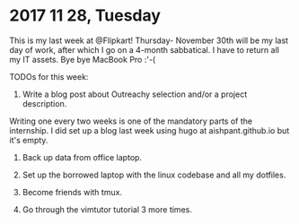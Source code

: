 * 2017 11 28, Tuesday

This is my last week at @Flipkart! Thursday- November 30th will be my last day
of work, after which I go on a 4-month sabbatical. I have to return all my IT
assets. Bye bye MacBook Pro :'-(

TODOs for this week:

1) Write a blog post about Outreachy selection and/or a project description.
Writing one every two weeks is one of the mandatory parts of the internship. I
did set up a blog last week using hugo at aishpant.github.io but it's empty.

2) Back up data from office laptop.

3) Set up the borrowed laptop with the linux codebase and all my dotfiles.

4) Become friends with tmux.

5) Go through the vimtutor tutorial 3 more times.
